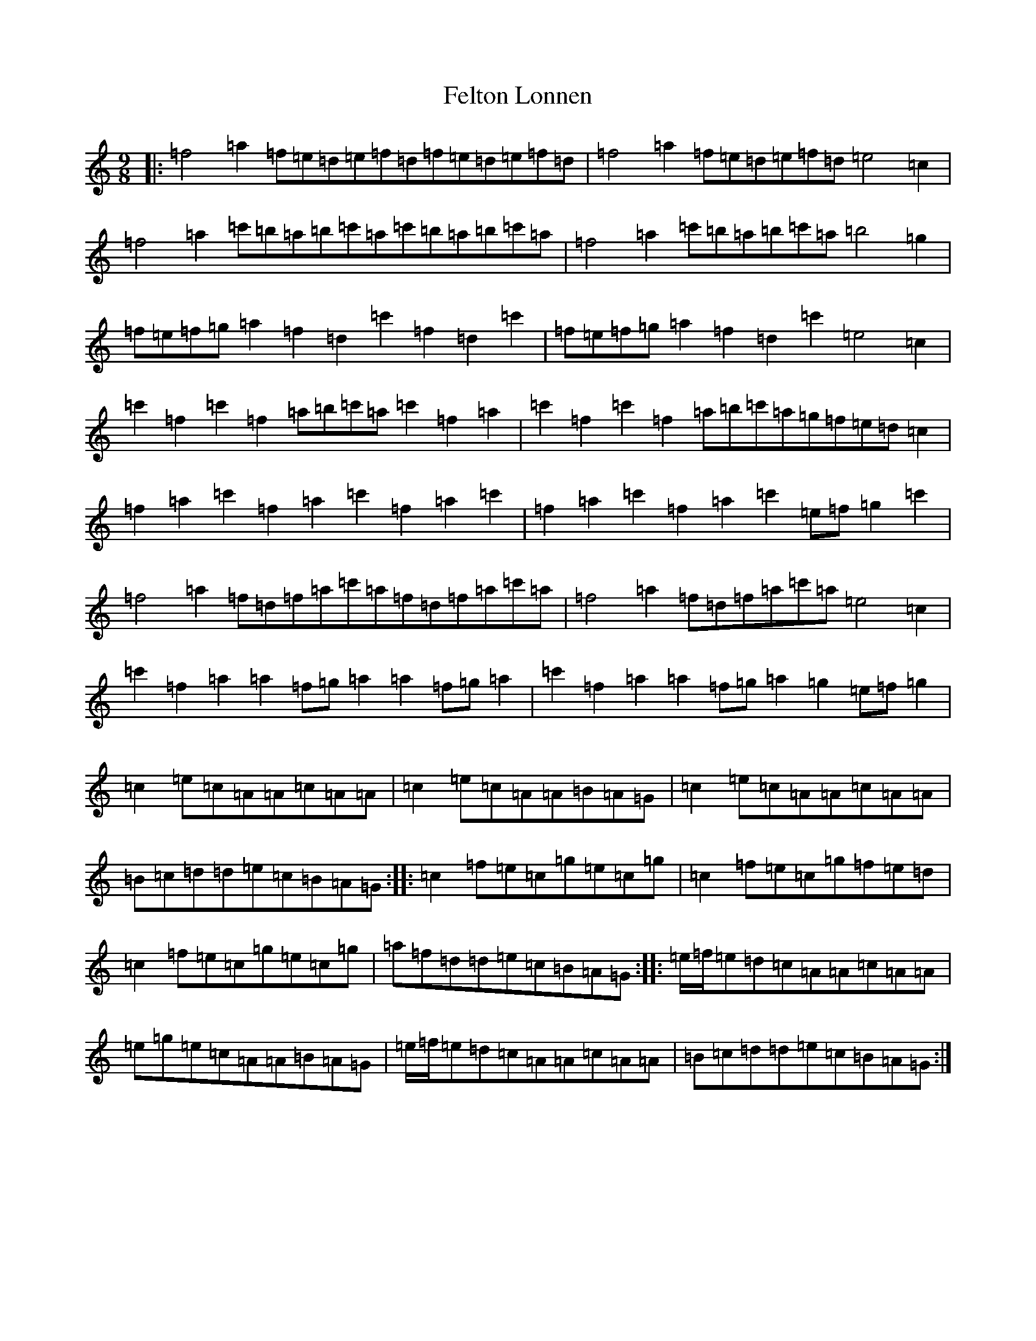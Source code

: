 X: 16803
T: Felton Lonnen
S: https://thesession.org/tunes/1241#setting14538
Z: G Major
R: jig
M:9/8
L:1/8
K: C Major
|:=f4=a2=f=e=d=e=f=d=f=e=d=e=f=d|=f4=a2=f=e=d=e=f=d=e4=c2|=f4=a2=c'=b=a=b=c'=a=c'=b=a=b=c'=a|=f4=a2=c'=b=a=b=c'=a=b4=g2|=f=e=f=g=a2=f2=d2=c'2=f2=d2=c'2|=f=e=f=g=a2=f2=d2=c'2=e4=c2|=c'2=f2=c'2=f2=a=b=c'=a=c'2=f2=a2|=c'2=f2=c'2=f2=a=b=c'=a=g=f=e=d=c2|=f2=a2=c'2=f2=a2=c'2=f2=a2=c'2|=f2=a2=c'2=f2=a2=c'2=e=f=g2=c'2|=f4=a2=f=d=f=a=c'=a=f=d=f=a=c'=a|=f4=a2=f=d=f=a=c'=a=e4=c2|=c'2=f2=a2=a2=f=g=a2=a2=f=g=a2|=c'2=f2=a2=a2=f=g=a2=g2=e=f=g2|=c2=e=c=A=A=c=A=A|=c2=e=c=A=A=B=A=G|=c2=e=c=A=A=c=A=A|=B=c=d=d=e=c=B=A=G:||:=c2=f=e=c=g=e=c=g|=c2=f=e=c=g=f=e=d|=c2=f=e=c=g=e=c=g|=a=f=d=d=e=c=B=A=G:||:=e/2=f/2=e=d=c=A=A=c=A=A|=e=g=e=c=A=A=B=A=G|=e/2=f/2=e=d=c=A=A=c=A=A|=B=c=d=d=e=c=B=A=G:|
